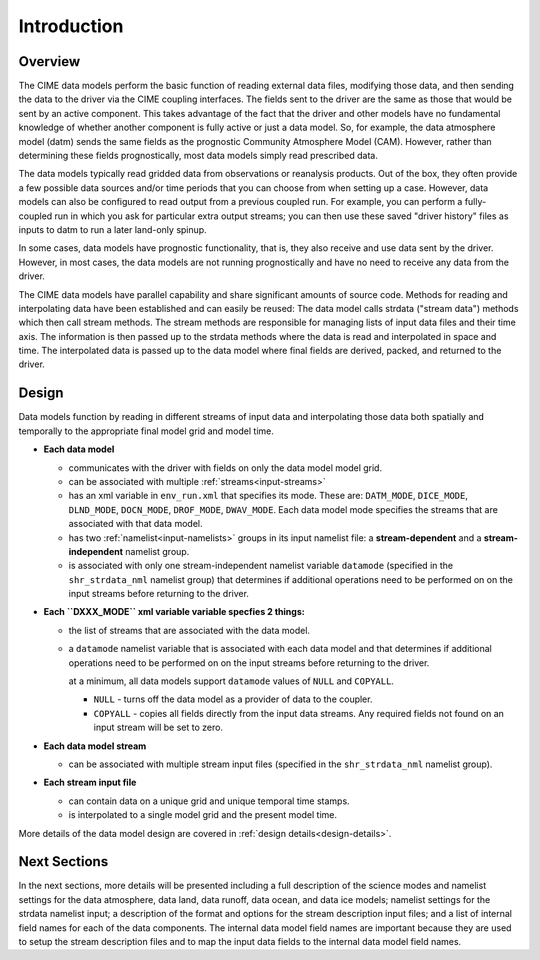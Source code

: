 .. _data-model-introduction:

Introduction
============

--------
Overview
--------
The CIME data models perform the basic function of reading external data files, modifying those data, and then sending the data to the driver via the CIME coupling interfaces.
The fields sent to the driver are the same as those that would be sent by an active component.
This takes advantage of the fact that the driver and other models have no fundamental knowledge of whether another component is fully active or just a data model.
So, for example, the data atmosphere model (datm) sends the same fields as the prognostic Community Atmosphere Model (CAM).
However, rather than determining these fields prognostically, most data models simply read prescribed data.

The data models typically read gridded data from observations or reanalysis products.
Out of the box, they often provide a few possible data sources and/or time periods that you can choose from when setting up a case.
However, data models can also be configured to read output from a previous coupled run.
For example, you can perform a fully-coupled run in which you ask for particular extra output streams; you can then use these saved "driver history" files as inputs to datm to run a later land-only spinup.

In some cases, data models have prognostic functionality, that is, they also receive and use data sent by the driver.
However, in most cases, the data models are not running prognostically and have no need to receive any data from the driver.

The CIME data models have parallel capability and share significant amounts of source code.
Methods for reading and interpolating data have been established and can easily be reused:
The data model calls strdata ("stream data") methods which then call stream methods.
The stream methods are responsible for managing lists of input data files and their time axis.
The information is then passed up to the strdata methods where the data is read and interpolated in space and time.
The interpolated data is passed up to the data model where final fields are derived, packed, and returned to the driver.

------
Design
------
Data models function by reading in different streams of input data and interpolating those data both spatially and temporally to the appropriate final model grid and model time.

- **Each data model**

  - communicates with the driver with fields on only the data model model grid.

  - can be associated with multiple :ref:`streams<input-streams>`

  - has an xml variable in ``env_run.xml`` that specifies its mode.
    These are: ``DATM_MODE``, ``DICE_MODE``, ``DLND_MODE``, ``DOCN_MODE``, ``DROF_MODE``, ``DWAV_MODE``.
    Each data model mode specifies the streams that are associated with that data model.

  - has two :ref:`namelist<input-namelists>` groups in its input namelist file: a **stream-dependent** and a **stream-independent** namelist group.

  - is associated with only one stream-independent namelist variable ``datamode`` (specified in the ``shr_strdata_nml`` namelist group) that determines if additional operations need to be performed on on the input streams before returning to the driver.


- **Each ``DXXX_MODE`` xml variable variable specfies 2 things:**

  - the list of streams that are associated with the data model.

  - a ``datamode`` namelist variable that is associated with each data model and that determines if additional operations need to be performed on on the input streams before returning to the driver.

    at a minimum, all data models support ``datamode`` values of ``NULL`` and ``COPYALL``.

    - ``NULL`` - turns off the data model as a provider of data to the coupler.

    - ``COPYALL`` - copies all fields directly from the input data streams. Any required fields not found on an input stream will be set to zero.


- **Each data model stream**

  - can be associated with multiple stream input files (specified in the ``shr_strdata_nml`` namelist group).


- **Each stream input file**

  - can contain data on a unique grid and unique temporal time stamps.

  - is interpolated to a single model grid and the present model time.

More details of the data model design are covered in :ref:`design details<design-details>`.

-------------
Next Sections
-------------
In the next sections, more details will be presented including a full description of the science modes and namelist settings for the data atmosphere, data land, data runoff, data ocean, and data ice models; namelist settings for the strdata namelist input; a description of the format and options for the stream description input files; and a list of internal field names for each of the data components.
The internal data model field names are important because they are used to setup the stream description files and to map the input data fields to the internal data model field names.
